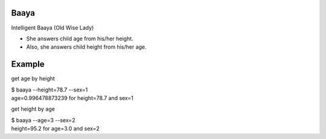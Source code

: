 =====================
Baaya
=====================

Intelligent Baaya (Old Wise Lady)

* She answers child age from his/her height.
* Also, she answers child height from his/her age.

=====================
Example
=====================

get age by height

| $ baaya --height=78.7 --sex=1
| age=0.996478873239 for height=78.7 and sex=1

get height by age

| $ baaya --age=3 --sex=2
| height=95.2 for age=3.0 and sex=2


